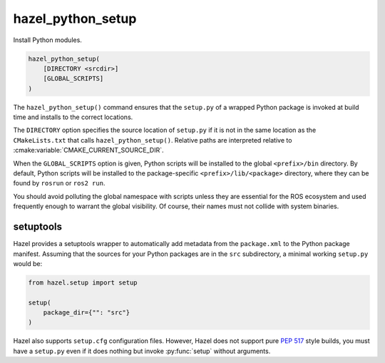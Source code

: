 .. Hazel Build System
   Copyright 2020-2021 Timo Röhling <timo@gaussglocke.de>
   .
   Licensed under the Apache License, Version 2.0 (the "License");
   you may not use this file except in compliance with the License.
   You may obtain a copy of the License at
   .
   http://www.apache.org/licenses/LICENSE-2.0
   .
   Unless required by applicable law or agreed to in writing, software
   distributed under the License is distributed on an "AS IS" BASIS,
   WITHOUT WARRANTIES OR CONDITIONS OF ANY KIND, either express or implied.
   See the License for the specific language governing permissions and
   limitations under the License.

hazel_python_setup
==================

Install Python modules.

.. code-block:: cmake

    hazel_python_setup(
        [DIRECTORY <srcdir>]
        [GLOBAL_SCRIPTS]
    )

The ``hazel_python_setup()`` command ensures that the ``setup.py`` of a wrapped
Python package is invoked at build time and installs to the correct locations.

The ``DIRECTORY`` option specifies the source location of ``setup.py`` if it is
not in the same location as the ``CMakeLists.txt`` that calls
``hazel_python_setup()``. Relative paths are interpreted relative to
:cmake:variable:`CMAKE_CURRENT_SOURCE_DIR`.

When the ``GLOBAL_SCRIPTS`` option is given, Python scripts will be installed
to the global ``<prefix>/bin`` directory. By default, Python scripts will be
installed to the package-specific ``<prefix>/lib/<package>`` directory, where
they can be found by ``rosrun`` or ``ros2 run``.

You should avoid polluting the global namespace with scripts unless they are
essential for the ROS ecosystem and used frequently enough to warrant the
global visibility. Of course, their names must not collide with system
binaries.

setuptools
----------

Hazel provides a setuptools wrapper to automatically add metadata from the
``package.xml`` to the Python package manifest. Assuming that the sources for
your Python packages are in the ``src`` subdirectory, a minimal working
``setup.py`` would be:

.. code-block:: python

    from hazel.setup import setup

    setup(
        package_dir={"": "src"}
    )

Hazel also supports ``setup.cfg`` configuration files. However, Hazel does not
support pure `PEP 517`_ style builds, you must have a ``setup.py`` even if it
does nothing but invoke :py:func:`setup` without arguments.

.. _PEP 517: https://www.python.org/dev/peps/pep-0517/
